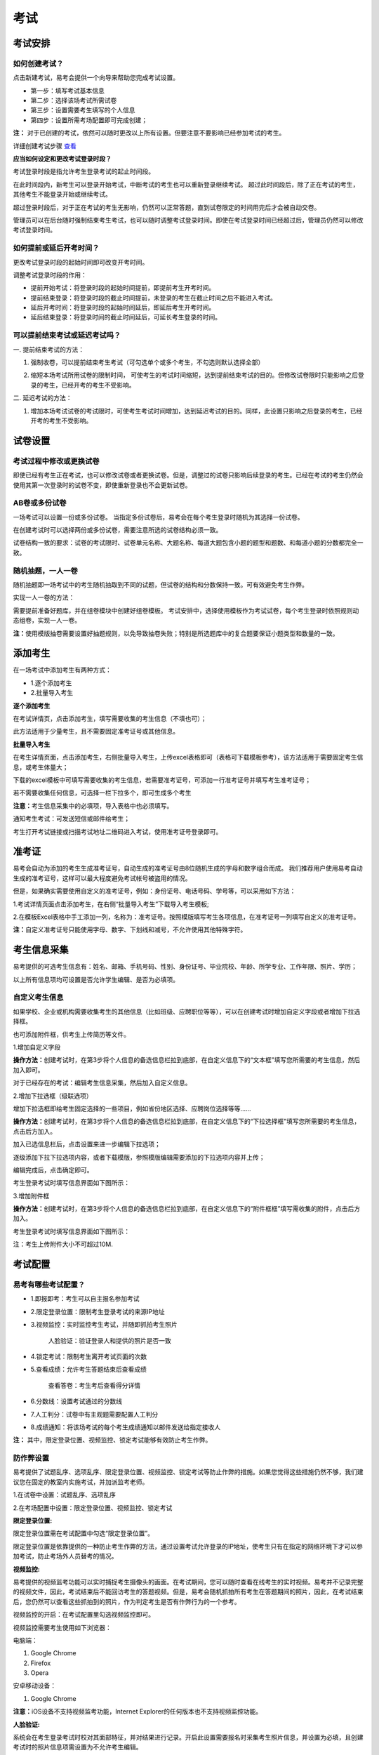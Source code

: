 考试
=======

考试安排
----------

如何创建考试？
````````````````

点击新建考试，易考会提供一个向导来帮助您完成考试设置。

- 第一步：填写考试基本信息

- 第二步：选择该场考试所需试卷

- 第三步：设置需要考生填写的个人信息

- 第四步：设置所需考场配置即可完成创建；

**注：** 对于已创建的考试，依然可以随时更改以上所有设置。但要注意不要影响已经参加考试的考生。

详细创建考试步骤 `查看`_

.. _查看: http://docs.eztest.org/zh_CN/latest/basic.html#id4

**应当如何设定和更改考试登录时段？**

考试登录时段是指允许考生登录考试的起止时间段。

在此时间段内，新考生可以登录开始考试，中断考试的考生也可以重新登录继续考试。
超过此时间段后，除了正在考试的考生，其他考生不能登录开始或继续考试。

超过登录时段后，对于正在考试的考生无影响，仍然可以正常答题，直到试卷限定的时间用完后才会被自动交卷。

管理员可以在后台随时强制结束考生考试，也可以随时调整考试登录时间。即使在考试登录时间已经超过后，管理员仍然可以修改考试登录时间。

.. image:: _static/4-1.png

如何提前或延后开考时间？
````````````````````````````

更改考试登录时段的起始时间即可改变开考时间。

调整考试登录时段的作用：

* 提前开始考试：将登录时段的起始时间提前，即提前考生开考时间。

* 提前结束登录：将登录时段的截止时间提前，未登录的考生在截止时间之后不能进入考试。

* 延后开考时间：将登录时段的起始时间延后，即延后考生开考时间。

* 延后结束登录：将登录时间的截止时间延后，可延长考生登录的时间。

可以提前结束考试或延迟考试吗？
`````````````````````````````````

一. 提前结束考试的方法：

1. 强制收卷，可以提前结束考生考试（可勾选单个或多个考生，不勾选则默认选择全部）

.. image:: _static/4-2.png

2. 缩短本场考试所用试卷的限制时间， 可使考生的考试时间缩短，达到提前结束考试的目的。但修改试卷限时只能影响之后登录的考生，已经开考的考生不受影响。

.. image:: _static/4-3.png

二. 延迟考试的方法：

1. 增加本场考试试卷的考试限时，可使考生考试时间增加，达到延迟考试的目的。同样，此设置只影响之后登录的考生，已经开考的考生不受影响。

试卷设置
----------

考试过程中修改或更换试卷
`````````````````````````````````

即使已经有考生正在考试，也可以修改试卷或者更换试卷。但是，调整过的试卷只影响后续登录的考生。已经在考试的考生仍然会使用其第一次登录时的试卷不变，即使重新登录也不会更新试卷。

AB卷或多份试卷
````````````````````````````````

一场考试可以设置一份或多份试卷。
当指定多份试卷后，易考会在每个考生登录时随机为其选择一份试卷。

在创建考试时可以选择两份或多份试卷，需要注意所选的试卷结构必须一致。

试卷结构一致的要求：试卷的考试限时、试卷单元名称、大题名称、每道大题包含小题的题型和题数、和每道小题的分数都完全一致。

随机抽题，一人一卷
`````````````````````````````````

随机抽题即一场考试中的考生随机抽取到不同的试题，但试卷的结构和分数保持一致。可有效避免考生作弊。

实现一人一卷的方法：

需要提前准备好题库，并在组卷模块中创建好组卷模板。
考试安排中，选择使用模板作为考试试卷，每个考生登录时依照规则动态组卷，实现一人一卷。

**注：**\使用模版抽卷需要设置好抽题规则，以免导致抽卷失败；特别是所选题库中的复合题要保证小题类型和数量的一致。

.. image:: _static/4-4.png

添加考生
---------------

在一场考试中添加考生有两种方式：

- 1.逐个添加考生

- 2.批量导入考生

.. image:: _static/4-5.png

**逐个添加考生**

在考试详情页，点击添加考生，填写需要收集的考生信息（不填也可）；

此方法适用于少量考生，且不需要固定准考证号或其他信息。

.. image:: _static/1-10.png

**批量导入考生**

在考生详情页面，点击添加考生，右侧批量导入考生，上传excel表格即可（表格可下载模板参考），该方法适用于需要固定考生信息，或考生体量大；

.. image:: _static/4-6.png

下载的excel模板中可填写需要收集的考生信息，若需要准考证号，可添加一行准考证号并填写考生准考证号；

若不需要收集任何信息，可选择一栏下拉多个，即可生成多个考生

.. image:: _static/4-7.png

**注意：**\考生信息采集中的必填项，导入表格中也必须填写。

通知考生考试：可发送短信或邮件给考生；

考生打开考试链接或扫描考试地址二维码进入考试，使用准考证号登录即可。

准考证
------------

易考会自动为添加的考生生成准考证号，自动生成的准考证号由8位随机生成的字母和数字组合而成。
我们推荐用户使用易考自动生成的准考证号，这样可以最大程度避免考试帐号被盗用的情况。

但是，如果确实需要使用自定义的准考证号，例如：身份证号、电话号码、学号等，可以采用如下方法：

1.考试详情页面点击添加考生，在右侧“批量导入考生”下载导入考生模板;

2.在模板Excel表格中手工添加一列，名称为：准考证号。按照模版填写考生各项信息，在准考证号一列填写自定义的准考证号。

.. image:: _static/4-8.png

**注：**\自定义准考证号只能使用字母、数字、下划线和减号，不允许使用其他特殊字符。

考生信息采集
-------------

易考提供的可选考生信息有：姓名、邮箱、手机号码、性别、身份证号、毕业院校、年龄、所学专业、工作年限、照片、学历；

以上所有信息项均可设置是否允许学生编辑、是否为必填项。

自定义考生信息
````````````````

如果学校、企业或机构需要收集考生的其他信息（比如班级、应聘职位等等），可以在创建考试时增加自定义字段或者增加下拉选择框。

也可添加附件框，供考生上传简历等文件。

1.增加自定义字段

**操作方法：**\创建考试时，在第3步将个人信息的备选信息栏拉到底部，在自定义信息下的“文本框”填写您所需要的考生信息，然后加入即可。

.. image:: _static/4-9.png

对于已经存在的考试：编辑考生信息采集，然后加入自定义信息。

2.增加下拉选框（级联选项）

增加下拉选框即给考生固定选择的一些项目，例如省份地区选择、应聘岗位选择等等……

**操作方法：**\创建考试时，在第3步将个人信息的备选信息栏拉到底部，在自定义信息下的“下拉选择框”填写您所需要的考生信息，点击后方加入。

.. image:: _static/4-11.png

加入已选信息栏后，点击设置来进一步编辑下拉选项；

.. image:: _static/4-12.png

逐级添加下拉下拉选项内容，或者下载模版，参照模版编辑需要添加的下拉选项内容并上传；

.. image:: _static/4-13.png

编辑完成后，点击确定即可。

.. image:: _static/4-10.png

考生登录考试时填写信息界面如下图所示：

.. image:: _static/4-14.png

3.增加附件框

**操作方法：**\创建考试时，在第3步将个人信息的备选信息栏拉到底部，在自定义信息下的“附件框框”填写需收集的附件，点击后方加入。

.. image:: _static/4-01.png

考生登录考试时填写信息界面如下图所示：

.. image:: _static/4-02.png

注：考生上传附件大小不可超过10M.

考试配置
---------

易考有哪些考试配置？
````````````````````

* 1.即报即考：考生可以自主报名参加考试

* 2.限定登录位置：限制考生登录考试的来源IP地址

* 3.视频监控：实时监控考生考试，并随即抓拍考生照片

    人脸验证：验证登录人和提供的照片是否一致

* 4.锁定考试：限制考生离开考试页面的次数

* 5.查看成绩：允许考生答题结束后查看成绩

    查看答卷：考生考后查看得分详情

* 6.分数线：设置考试通过的分数线

* 7.人工判分：试卷中有主观题需要配置人工判分

* 8.成绩通知：将该场考试的每个考生成绩通知以邮件发送给指定接收人

**注：** 其中，限定登录位置、视频监控、锁定考试能够有效防止考生作弊。

防作弊设置
````````````

易考提供了试题乱序、选项乱序、限定登录位置、视频监控、锁定考试等防止作弊的措施。如果您觉得这些措施仍然不够，我们建议您在固定的教室内实施考试，并加派监考老师。

1.在试卷中设置：试题乱序、选项乱序

.. image:: _static/4-15.png

2.在考场配置中设置：限定登录位置、视频监控、锁定考试

.. image:: _static/4-16.png

**限定登录位置:**

限定登录位置需在考试配置中勾选“限定登录位置”。

限定登录位置是依靠提供的一种防止考生作弊的方法，通过设置考试允许登录的IP地址，使考生只有在指定的网络环境下才可以参加考试，防止考场外人员替考的情况。

**视频监控:**

易考提供的视频监考功能可以实时捕捉考生摄像头的画面。在考试期间，您可以随时查看在线考生的实时视频。易考并不记录完整的视频文件，因此，考试结束后不能回访考生的答题视频。但是，易考会随机抓拍所有考生在答题期间的照片，因此，在考试结束后，您仍然可以查看这些抓拍到的照片，作为判定考生是否有作弊行为的一个参考。

视频监控的开启：在考试配置里勾选视频监控即可。

视频监控需要考生使用如下浏览器：

电脑端：

1. Google Chrome
2. Firefox
3. Opera

安卓移动设备：

1. Google Chrome

**注意：**\iOS设备不支持视频监考功能，Internet Explorer的任何版本也不支持视频监控功能。

**人脸验证:**

系统会在考生登录考试时校对其面部特征，并对结果进行记录。开启此设置需要报名时采集考生照片信息，并设置为必填，且创建考试时的照片信息项需设置为不允许考生编辑。

**注意：**\人脸验证为视频监控的下设验证方式，开启人脸验证时默认开启视频监控，因此对浏览器的要求和视频监控一致，同样也不可使用iOS系统的设备（iPhone、iPad）。

.. image:: _static/4-03.png

.. image:: _static/4-04.png

若考生登录时比对人脸和采集的考生照片匹配度低时会对考生进行提醒，考生可选择重拍或者忽略。

.. image:: _static/4-05.png

管理员可以在考试吸纳感情也里明确看到哪些考生的人脸匹配度低：

.. image:: _static/4-06.png

**视频监控墙:**

考试配置开启了视频监控的考试，可在考试详情页查看考生的视频监控界面。

.. image:: _static/4-17.png

进入视频监控墙可对监控墙界面进行如下调整：

1. 改变每行显示的考生监控画面数；
2. 刷新当前界面的考生，刷新后将换一批考生的监控画面；
3. 点击右下角退出视频监控墙

.. image:: _static/4-18.png

对单个考生可进行如下操作：

1. 点击上箭头将该考生的置顶，置顶后该考生将位于监控墙的第一个，点击刷新后，置顶的考生不会被刷新掉；
2. 点击叉号可关闭该考生，不看该考生的监控界面。

.. image:: _static/4-19.png

**锁定考试:**

锁定考试即锁定考试界面，简称锁屏。开启锁屏功能需在考试配置里勾选“锁定考试”锁定考试。

锁屏的作用：限制考生离开考试界面，一旦超过规定次数便会终止考试自动交卷，对于防止考生作弊有一定作用；开启屏幕锁定考试时需要全屏操作，若离开考试界面后再次返回考试，请按照提示继续答题。

锁屏功能对于浏览器有一定的要求，若使用不支持全屏的浏览器不能进行考试，请使用以下浏览器：

1. Internet Explorer 11
2. Chrome浏览器24.0及以上版本
3. Firefox（火狐浏览器）20.0及以上版本
4. Internet Explorer 9、Internet Explorer 10可以非全屏使用，切屏视为离开考试

例如：一场考试中锁定考试并限制考生只能退出全屏5次，则退出第6次将自动交卷。每次退出全屏界面会有5秒倒计时，在5秒内返回全屏不计为退出全屏，若5秒内没有返回全屏将视为退出全屏1次，当离开考试第6次时会提示系统已自动交卷。

.. image:: _static/4-20.png
.. image:: _static/4-21.png
.. image:: _static/4-22.png

其他考试配置
``````````````

**即报即考:**

在考试配置里勾选即报即考，则该场考试允许考生自主报名；

考生操作：考生只需打开考试地址，点击立即注册，填写完个人信息后会弹出一个窗口提示考生注册成功，点击确定直接进入考试。

.. image:: _static/4-23.png

**注：**\请记下您的登录账号（即为准考证号），若未直接进入考试，可再次打开考试地址使用登录账号登录。另外，查看成绩时也需要提供该登录帐号。

.. image:: _static/4-24.png

**查看成绩:**

设置考场配置，勾选“查看成绩”，考生考完后可以自主查看成绩；对于配置了查看成绩的考试，考生考完后查看成绩的方法有两种：

1. 考试结束，在交卷后弹出的页面里直接点击查看成绩

.. image:: _static/4-25.png

2. 打开考试地址，右下角查看成绩，输入准考证号和姓名即可查看成绩。

.. image:: _static/4-26.png

包含个性测评的考试在考后查看成绩可查看测评各维度得分和报告链接（打开报告链接为完整的pdf报告）

.. image:: _static/4-1-1.png

**查看得分详情**

勾选“查看成绩下”的“查看得分详情”，考生可在答题结束后查看考试结果和得分详情(开启此设置需要开启查看成绩)。

查看得分详情方法：

考试结束后进入查看成绩页面，点击查看试卷解析即可：

.. image:: _static/4-005.png

.. image:: _static/4-006.png

**成绩通知:**

**设置考后成绩通知：**\在设置考试配置时勾选成绩通知，填写上成绩通知接受者的邮件地址。 配置了成绩通知的考试，当考生完成考试后，邮件接受者将会收到该考生的成绩通知邮件。

.. image:: _static/4-27.png

考试地址
----------

考生参加考试方法:

易考里的每场考试都有一个独立的链接地址。
考官可通过邮件、短信或其他任何方式将此链接发送给考生。考生只需要点击一个链接或扫描一个二维码，就可以开始答题。

将考试相关信息发送给考生:

1. 考试详情页面，勾选需要的考生执行批量操作，可选择发送邮件或发送短信。（若不勾选，则对所有考试执行操作） 

.. image:: _static/1-11.png

2. 打开考试地址详情，右侧发送邮件给所有考生或指定收件人。

.. image:: _static/4-28.png

考生答题管理
----------------------

管理员可对单个考生作答情况进行监控管理，考生答卷管理均须进入考生详情，在“查看答卷”进行操作，包含以下操作：

- 1.允许再次登录（对于超过登录限制考生）

- 2.单元补时（单元不限时则无需补时）

- 3.撤销交卷（已交卷考生撤销交卷可再次登陆）

- 4.切换作答单元（可切换到已结束单元）

- 5.显示各单元作答用时和作答状态

操作方法：

首先进入该考生的考生详情页，进入“查看答卷”，此时可以针对不同情况的考生进行操作；

.. image:: _static/04-00.png

考生答题管理操作界面如下：

.. image:: _static/04-01.png

允许再次登陆：

.. image:: _static/04-03.png

单元补时：

.. image:: _static/04-02.png

显示已补时的时间：

.. image:: _static/04-04.png

**注意事项：**

1.撤销交卷后考生可以再次登录考试，但是如果考生登录次数超过最大限制，则先撤销交卷，再允许再次登陆才能继续考试；

2.撤销交卷不会改变试卷剩余时间以及登录离开页面的数，若之前离开页面次数超次导致交卷，则撤销交卷后再登录答题也没有多余离开页面次数。

3.切换作答单元时会自动将考生登出，切换后考生从本单元开始向后顺序作答，原单元已答题会保存。

批量操作
----------

批量操作可以选择部分考生或所有考生进行以下操作：**导出明细、删除考生、发送邮件、发送短信、强制收卷**。

对所有考生批量操作的方法如下:

1. 直接勾选所有考生，即可对所有考生执行批量操作;

2. 不勾选任何考生，默认对所有考生执行操作。

分析报告
-----------

考试分析报告有什么用途？如何获取分析报告？
```````````````````````````````````````````

考试分析报告：对该场考试的答题情况、试卷情况和考生情况的信息统计。

考试分析报告的作用：

1.统计考试人数、完成人数、未完成人数以及缺考人数；

2.统计考试中每套试卷的使用率；

3.分析每套试卷的答题时长；

4.统计考生的得分分布状态；

5.对使用的每套试卷进行分析，给出每道试题的正确率、选择项分布率、平均答题时间、平均得分等统计结果。

**考试报告获取方法：** 打开考试详情页面，查看考试报告即可。

.. image:: _static/4-29.png

**试题解析获取方法：** 查看考试报告，下拉找到试卷分析，点击右侧试题解析即可查看该套试卷的试题分析。

.. image:: _static/4-30.png

.. image:: _static/4-33.png

**注意：** 已结束的考试才可以生成考试报告，若考试登录时间还未过期，更改登录结束时间，变为已过期的考试即可生成考试报告。

测评类考试结束后，为什么有些考生没有生成考生报告？
``````````````````````````````````````````````````````````

个性测评类考试会为每个考生生成一份测评报告（例如Saville测评），需要考生完整的完成所有问卷问题，如果考生没有全部完成，就不能正常的生成测评报告。

**注：** 若考生被强制收卷也不能正常生成考试报告。

考试报告中“标准差”的意义？
``````````````````````````````````
.. image:: _static/4-31.png

**标准差**

标准差（Standard Deviation） ，中文环境中又常称均方差，但不同于均方误差（mean squared error，均方误差是各数据偏离真实值的距离平方和的平均数，也即误差平方和的平均数，计算公式形式上接近方差，它的开方叫均方根误差，均方根误差才和标准差形式上接近），标准差是离均差平方和平均后的方根，用σ表示。标准差是方差的算术平方根。标准差能反映一个数据集的离散程度。平均数相同的两组组数据，标准差未必相同。

简单来说，标准差是一组数据平均值分散程度的一种度量。一个较大的标准差，代表大部分数值和其平均值之间差异较大；一个较小的标准差，代表这些数值较接近平均值。
例如，两组数的集合 {0,5,9,14} 和 {5,6,8,9} 其平均值都是 7 ，但第二个集合具有较小的标准差。
例如，A、B两组各有6位学生参加同一次语文测验，A组的分数为95、85、75、65、55、45，B组的分数为73、72、71、69、68、67。这两组的平均数都是70，但A组的标准差约为17.08分，B组的标准差约为2.16分，说明A组学生之间的差距要比B组学生之间的差距大得多。

试题解析中“区分度的”的含义？
````````````````````````````````````````

.. image:: _static/4-32.png

**区分度**

区分度是指一道题能多大程度上把不同水平的人区分开来，也即题目的鉴别力。区分度越高，越能把不同水平的受测者区分开来，该道题目被采用的价值也就越大。

**区分度和难度**

什么情况下区分度高呢？或者说什么样的题目才能最大限度地区分不同水平的人群？这就引出了试题项目评价的第二个指标：难度。题目的难度过高，很少人能答对，大部分得分都很低；难度过低，很少人会答错，分数分布在高分端。因而过难或过易的题目都不能很好地区分不同水平的个体。因而当题目的难度为中等时，区分度最高。

一个好的测验中是不是要求所有题目都是中等难度？那高考、研究生入学考试这样的高水平测试为何还有难度很大或很小的题目？这是因为在一个测验中如果都是中等难度的题目，就又走向另一个极端，即对中等程度的人有最佳鉴别力，而对水平高和水平低的那部分人不能做很好的区分。简言之，不同难度的题目对于不同水平的人来说区分度是不同的。鉴于全体受测者的能力分布往往是呈正态的，测验中题目难度的分布也基本为正态分布，即难、中、易都有分布，中等难度题目最多。只有这样才能保证整个测验有较高的鉴别力。


